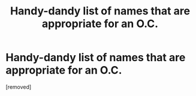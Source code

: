 #+TITLE: Handy-dandy list of names that are appropriate for an O.C.

* Handy-dandy list of names that are appropriate for an O.C.
:PROPERTIES:
:Score: 1
:DateUnix: 1519686228.0
:DateShort: 2018-Feb-27
:END:
[removed]

